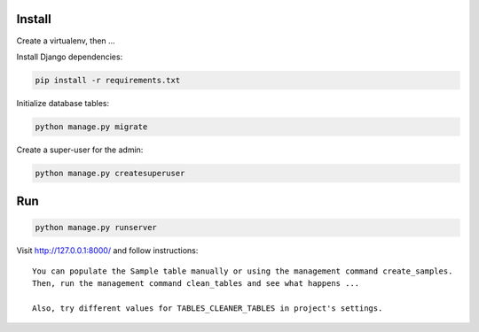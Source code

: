 
Install
=======

Create a virtualenv, then ...

Install Django dependencies:

.. code-block:: bash

    pip install -r requirements.txt

Initialize database tables:

.. code-block:: bash

    python manage.py migrate

Create a super-user for the admin:

.. code-block:: bash

    python manage.py createsuperuser

Run
===

.. code-block:: bash

    python manage.py runserver

Visit http://127.0.0.1:8000/ and follow instructions::

    You can populate the Sample table manually or using the management command create_samples.
    Then, run the management command clean_tables and see what happens ...

    Also, try different values for TABLES_CLEANER_TABLES in project's settings.
